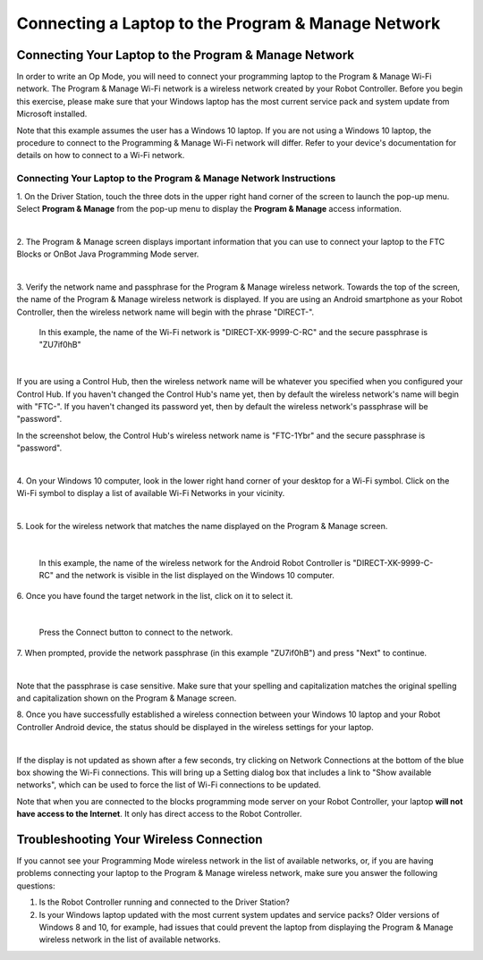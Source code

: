 Connecting a Laptop to the Program & Manage Network
===================================================

Connecting Your Laptop to the Program & Manage Network
~~~~~~~~~~~~~~~~~~~~~~~~~~~~~~~~~~~~~~~~~~~~~~~~~~~~~~

In order to write an Op Mode, you will need to connect your programming
laptop to the Program & Manage Wi-Fi network. The Program & Manage Wi-Fi
network is a wireless network created by your Robot Controller. Before
you begin this exercise, please make sure that your Windows laptop has
the most current service pack and system update from Microsoft
installed.

Note that this example assumes the user has a Windows 10 laptop. If you
are not using a Windows 10 laptop, the procedure to connect to the
Programming & Manage Wi-Fi network will differ. Refer to your device's
documentation for details on how to connect to a Wi-Fi network.

Connecting Your Laptop to the Program & Manage Network Instructions
-------------------------------------------------------------------

1. On the Driver Station, touch the three dots in the upper right     
hand corner of the screen to launch the pop-up menu. Select **Program 
& Manage** from the pop-up menu to display the **Program & Manage**   
access information.                                                   

.. image:: images/SelectProgramAndManageDriverStation.jpg
   :align: center

|

2. The Program & Manage screen displays important information that    
you can use to connect your laptop to the FTC Blocks or OnBot Java    
Programming Mode server.                                              

.. image:: images/ProgramAndManageScreen.jpg
   :align: center

|

3. Verify the network name and passphrase for the Program & Manage    
wireless network. Towards the top of the screen, the name of the      
Program & Manage wireless network is displayed. If you are using an   
Android smartphone as your Robot Controller, then the wireless        
network name will begin with the phrase "DIRECT-". 

   In this example, the name of the Wi-Fi network is "DIRECT-XK-9999-C-RC" and the secure passphrase is "ZU7if0hB"                                              

.. image:: images/ProgramAndManagePassphrase.jpg
   :align: center

|

If you are using a Control Hub, then the wireless network name will be whatever you specified when you configured your Control Hub.  If you haven't changed the Control Hub's name yet, then by default the  wireless network's name will begin with "FTC-".  If you haven't changed its password yet, then by default the wireless network's passphrase will be "password".

In the screenshot below, the Control Hub's wireless network name is "FTC-1Ybr" and the secure passphrase is "password".

.. image:: images/ProgramAndManagePassphraseControlHub.jpg
   :align: center

|

4. On your Windows 10 computer, look in the lower right hand corner   
of your desktop for a Wi-Fi symbol. Click on the Wi-Fi symbol to      
display a list of available Wi-Fi Networks in your vicinity.          

.. image:: images/ConnectingLaptopStep4.jpg
   :align: center

|

5. Look for the wireless network that matches the name displayed on   
the Program & Manage screen.                                          

.. image:: images/screengrabwirelessnetworks.jpg
   :align: center

|

   In this example, the name of the wireless network for the Android Robot Controller is "DIRECT-XK-9999-C-RC" and the network is visible in the list displayed on the Windows 10 computer.

6. Once you have found the target network in the list, click on it to 
select it.                                                            

.. image:: images/screengrabconnectautomatically.jpg
   :align: center

|

   Press the Connect button to connect to the network.

7. When prompted, provide the network passphrase (in this example     
"ZU7if0hB") and press "Next" to continue.                             

.. image:: images/screengrabsecuritykey.jpg
   :align: center

|

Note that the passphrase is case sensitive.  Make sure that your spelling and capitalization matches the original spelling and capitalization shown on the Program & Manage screen.

8. Once you have successfully established a wireless connection       
between your Windows 10 laptop and your Robot Controller Android      
device, the status should be displayed in the wireless settings for   
your laptop.                                                          

.. image:: images/screengrabnointernet.jpg
   :align: center

|

If the display is not updated as shown after a few seconds, try clicking on Network Connections at the bottom of the blue box showing the Wi-Fi connections.  This will bring up a Setting dialog box that includes a link to "Show available networks", which can be used to force the list of Wi-Fi connections to be updated.

Note that when you are connected to the blocks programming mode server on your Robot Controller, your laptop **will not have access to the Internet**.  It only has direct access to the Robot Controller.


Troubleshooting Your Wireless Connection
~~~~~~~~~~~~~~~~~~~~~~~~~~~~~~~~~~~~~~~~

If you cannot see your Programming Mode wireless network in the list of
available networks, or, if you are having problems connecting your
laptop to the Program & Manage wireless network, make sure you answer
the following questions:

1. Is the Robot Controller running and connected to the Driver Station?
2. Is your Windows laptop updated with the most current system updates
   and service packs? Older versions of Windows 8 and 10, for example,
   had issues that could prevent the laptop from displaying the Program
   & Manage wireless network in the list of available networks.


